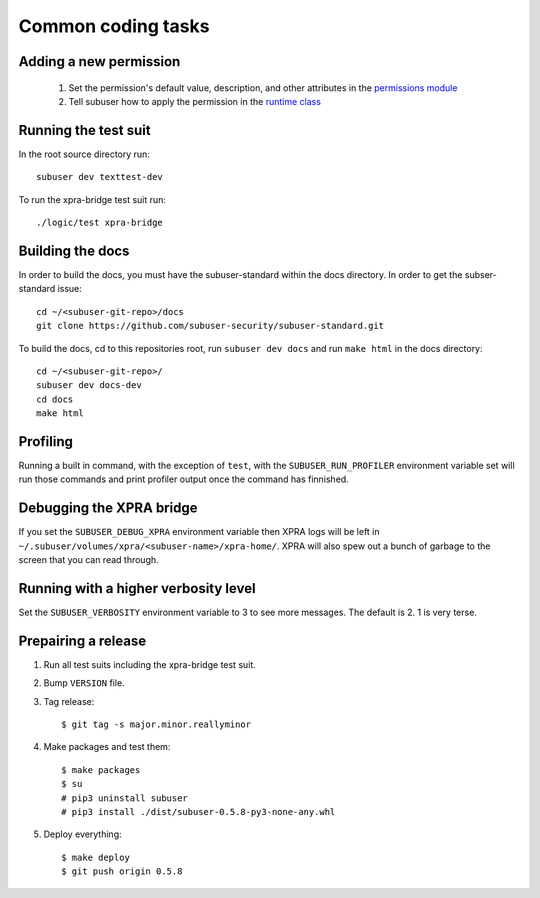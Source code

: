 Common coding tasks
===================

Adding a new permission
-----------------------

 1. Set the permission's default value, description, and other attributes in the `permissions module <https://github.com/subuser-security/subuser/blob/master/logic/subuserlib/permissions.py>`_

 2. Tell subuser how to apply the permission in the `runtime class <https://github.com/subuser-security/subuser/blob/master/logic/subuserlib/classes/subuserSubmodules/run/runtime.py>`_

Running the test suit
---------------------

In the root source directory run::

    subuser dev texttest-dev

To run the xpra-bridge test suit run::

    ./logic/test xpra-bridge

Building the docs
-----------------

In order to build the docs, you must have the subuser-standard within the docs directory.  In order to get the subser-standard issue::

    cd ~/<subuser-git-repo>/docs
    git clone https://github.com/subuser-security/subuser-standard.git

To build the docs, cd to this repositories root, run ``subuser dev docs`` and run ``make html`` in the docs directory::

    cd ~/<subuser-git-repo>/
    subuser dev docs-dev
    cd docs
    make html

Profiling
---------

Running a built in command, with the exception of ``test``, with the ``SUBUSER_RUN_PROFILER`` environment variable set will run those commands and print profiler output once the command has finnished.

Debugging the XPRA bridge
-------------------------

If you set the ``SUBUSER_DEBUG_XPRA`` environment variable then XPRA logs will be left in ``~/.subuser/volumes/xpra/<subuser-name>/xpra-home/``. XPRA will also spew out a bunch of garbage to the screen that you can read through.

Running with a higher verbosity level
-------------------------------------

Set the ``SUBUSER_VERBOSITY`` environment variable to 3 to see more messages. The default is 2. 1 is very terse.

Prepairing a release
--------------------
1. Run all test suits including the xpra-bridge test suit.
2. Bump ``VERSION`` file.
3. Tag release::

    $ git tag -s major.minor.reallyminor

4. Make packages and test them::

    $ make packages
    $ su
    # pip3 uninstall subuser
    # pip3 install ./dist/subuser-0.5.8-py3-none-any.whl

5. Deploy everything::

    $ make deploy
    $ git push origin 0.5.8

